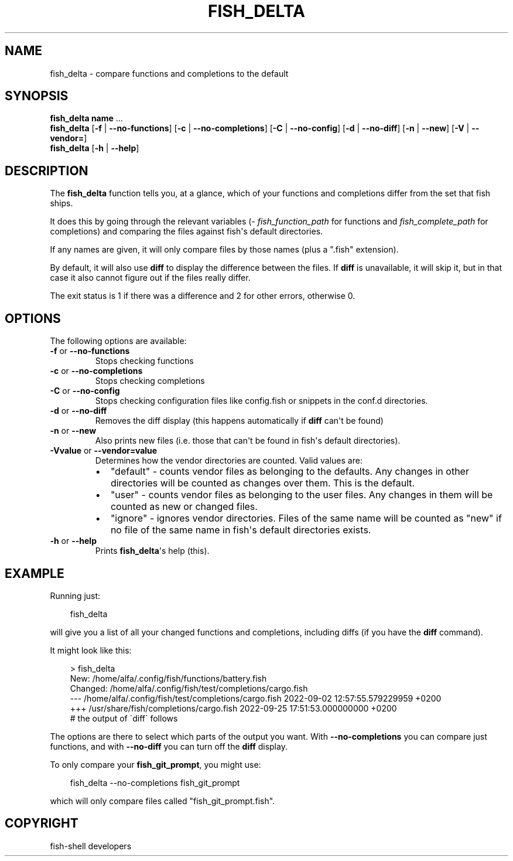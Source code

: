 .\" Man page generated from reStructuredText.
.
.
.nr rst2man-indent-level 0
.
.de1 rstReportMargin
\\$1 \\n[an-margin]
level \\n[rst2man-indent-level]
level margin: \\n[rst2man-indent\\n[rst2man-indent-level]]
-
\\n[rst2man-indent0]
\\n[rst2man-indent1]
\\n[rst2man-indent2]
..
.de1 INDENT
.\" .rstReportMargin pre:
. RS \\$1
. nr rst2man-indent\\n[rst2man-indent-level] \\n[an-margin]
. nr rst2man-indent-level +1
.\" .rstReportMargin post:
..
.de UNINDENT
. RE
.\" indent \\n[an-margin]
.\" old: \\n[rst2man-indent\\n[rst2man-indent-level]]
.nr rst2man-indent-level -1
.\" new: \\n[rst2man-indent\\n[rst2man-indent-level]]
.in \\n[rst2man-indent\\n[rst2man-indent-level]]u
..
.TH "FISH_DELTA" "1" "Sep 18, 2025" "4.0" "fish-shell"
.SH NAME
fish_delta \- compare functions and completions to the default
.SH SYNOPSIS
.nf
\fBfish_delta\fP \fBname\fP \&...
\fBfish_delta\fP [\fB\-f\fP | \fB\-\-no\-functions\fP] [\fB\-c\fP | \fB\-\-no\-completions\fP] [\fB\-C\fP | \fB\-\-no\-config\fP] [\fB\-d\fP | \fB\-\-no\-diff\fP] [\fB\-n\fP | \fB\-\-new\fP] [\fB\-V\fP | \fB\-\-vendor\fP\fB=\fP]
\fBfish_delta\fP [\fB\-h\fP | \fB\-\-help\fP]
.fi
.sp
.SH DESCRIPTION
.sp
The \fBfish_delta\fP function tells you, at a glance, which of your functions and completions differ from the set that fish ships.
.sp
It does this by going through the relevant variables (\fI\%fish_function_path\fP for functions and \fI\%fish_complete_path\fP for completions) and comparing the files against fish\(aqs default directories.
.sp
If any names are given, it will only compare files by those names (plus a \(dq.fish\(dq extension).
.sp
By default, it will also use \fBdiff\fP to display the difference between the files. If \fBdiff\fP is unavailable, it will skip it, but in that case it also cannot figure out if the files really differ.
.sp
The exit status is 1 if there was a difference and 2 for other errors, otherwise 0.
.SH OPTIONS
.sp
The following options are available:
.INDENT 0.0
.TP
\fB\-f\fP or \fB\-\-no\-functions\fP
Stops checking functions
.TP
\fB\-c\fP or \fB\-\-no\-completions\fP
Stops checking completions
.TP
\fB\-C\fP or \fB\-\-no\-config\fP
Stops checking configuration files like config.fish or snippets in the conf.d directories.
.TP
\fB\-d\fP or \fB\-\-no\-diff\fP
Removes the diff display (this happens automatically if \fBdiff\fP can\(aqt be found)
.TP
\fB\-n\fP or \fB\-\-new\fP
Also prints new files (i.e. those that can\(aqt be found in fish\(aqs default directories).
.TP
\fB\-Vvalue\fP or \fB\-\-vendor=value\fP
Determines how the vendor directories are counted. Valid values are:
.INDENT 7.0
.IP \(bu 2
\(dqdefault\(dq \- counts vendor files as belonging to the defaults. Any changes in other directories will be counted as changes over them. This is the default.
.IP \(bu 2
\(dquser\(dq \- counts vendor files as belonging to the user files. Any changes in them will be counted as new or changed files.
.IP \(bu 2
\(dqignore\(dq \- ignores vendor directories. Files of the same name will be counted as \(dqnew\(dq if no file of the same name in fish\(aqs default directories exists.
.UNINDENT
.TP
\fB\-h\fP or \fB\-\-help\fP
Prints \fBfish_delta\fP\(aqs help (this).
.UNINDENT
.SH EXAMPLE
.sp
Running just:
.INDENT 0.0
.INDENT 3.5
.sp
.EX
fish_delta
.EE
.UNINDENT
.UNINDENT
.sp
will give you a list of all your changed functions and completions, including diffs (if you have the \fBdiff\fP command).
.sp
It might look like this:
.INDENT 0.0
.INDENT 3.5
.sp
.EX
> fish_delta
New: /home/alfa/.config/fish/functions/battery.fish
Changed: /home/alfa/.config/fish/test/completions/cargo.fish
\-\-\- /home/alfa/.config/fish/test/completions/cargo.fish 2022\-09\-02 12:57:55.579229959 +0200
+++ /usr/share/fish/completions/cargo.fish      2022\-09\-25 17:51:53.000000000 +0200
# the output of \(gadiff\(ga follows
.EE
.UNINDENT
.UNINDENT
.sp
The options are there to select which parts of the output you want. With \fB\-\-no\-completions\fP you can compare just functions, and with \fB\-\-no\-diff\fP you can turn off the \fBdiff\fP display.
.sp
To only compare your \fBfish_git_prompt\fP, you might use:
.INDENT 0.0
.INDENT 3.5
.sp
.EX
fish_delta \-\-no\-completions fish_git_prompt
.EE
.UNINDENT
.UNINDENT
.sp
which will only compare files called \(dqfish_git_prompt.fish\(dq.
.SH COPYRIGHT
fish-shell developers
.\" Generated by docutils manpage writer.
.
